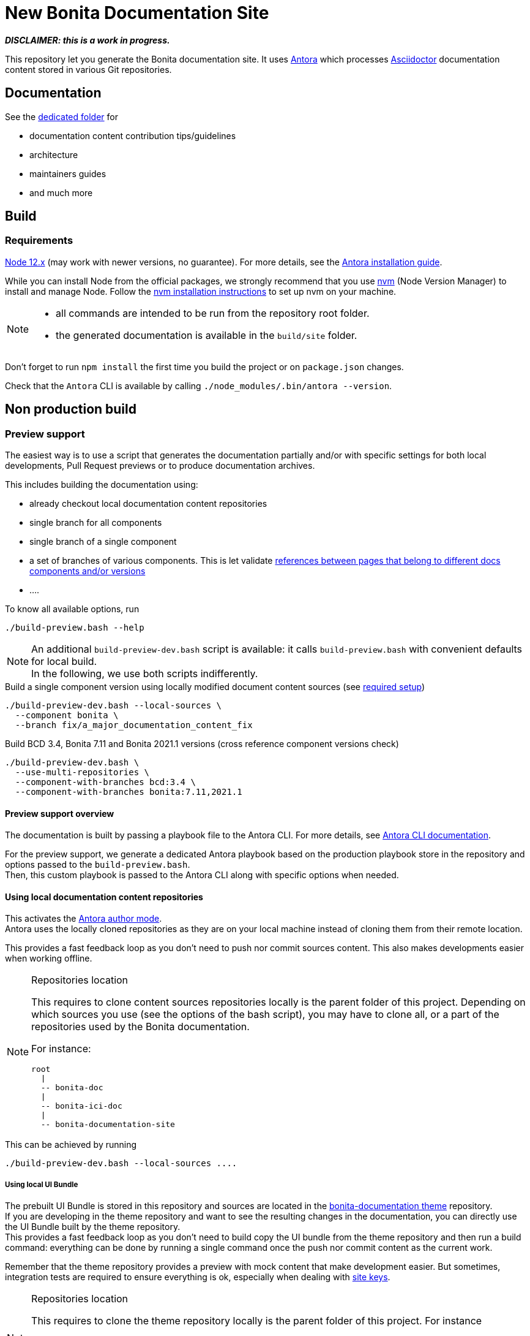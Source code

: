 = New Bonita Documentation Site
:icons: font
ifdef::env-github[]
:note-caption: :information_source:
:tip-caption: :bulb:
:important-caption: :heavy_exclamation_mark:
:caution-caption: :fire:
:warning-caption: :warning:
endif::[]
// External URIs:
:url-antora: https://antora.org
:url-asciidoctor: https://asciidoctor.org/
:url-node: https://nodejs.org
:url-nvm: https://github.com/creationix/nvm
:url-nvm-install: {url-nvm}#installation


*_DISCLAIMER: this is a work in progress._*

This repository let you generate the Bonita documentation site. It uses {url-antora}[Antora] which processes {url-asciidoctor}:[Asciidoctor]
documentation content stored in various Git repositories.


== Documentation

See the xref:./docs/README[dedicated folder] for

* documentation content contribution tips/guidelines
* architecture
* maintainers guides
* and much more


== Build

=== Requirements


{url-node}[Node 12.x] (may work with newer versions, no guarantee). For more details, see the  https://docs.antora.org/antora/2.3/install-and-run-quickstart/[Antora installation guide].

While you can install Node from the official packages, we strongly recommend that you use {url-nvm}[nvm] (Node Version Manager) to install and manage Node.
Follow the {url-nvm-install}[nvm installation instructions] to set up nvm on your machine.

[NOTE]
====
* all commands are intended to be run from the repository root folder.
* the generated documentation is available in the `build/site` folder.
====

Don't forget to run `npm install` the first time you build the project or on `package.json` changes.

Check that the `Antora` CLI is available by calling `./node_modules/.bin/antora --version`.


[#non-production-build]
== Non production build

[[preview]]
=== Preview support

The easiest way is to use a script that generates the documentation partially and/or with specific settings for both local
developments, Pull Request previews or to produce documentation archives.

This includes building the documentation using:

* already checkout local documentation content repositories
* single branch for all components
* single branch of a single component
* a set of branches of various components. This is let validate https://docs.antora.org/antora/2.3/page/version-and-component-xrefs/[references between pages that belong to different docs components and/or versions]
* ....

To know all available options, run
[source,shell script]
----
./build-preview.bash --help
----

[NOTE]
=====
An additional `build-preview-dev.bash` script is available: it calls `build-preview.bash` with convenient defaults for
local build. +
In the following, we use both scripts indifferently.
=====

[source,shell script]
.Build a single component version using locally modified document content sources (see <<local-content, required setup>>)
----
./build-preview-dev.bash --local-sources \
  --component bonita \
  --branch fix/a_major_documentation_content_fix
----

[source,shell script]
.Build BCD 3.4, Bonita 7.11 and Bonita 2021.1 versions (cross reference component versions check)
----
./build-preview-dev.bash \
  --use-multi-repositories \
  --component-with-branches bcd:3.4 \
  --component-with-branches bonita:7.11,2021.1
----

==== Preview support overview

The documentation is built by passing a playbook file to the Antora CLI. For more details, see
https://docs.antora.org/antora/2.3/cli/options/[Antora CLI documentation].

For the preview support, we generate a dedicated Antora playbook based on the production playbook store in the repository
and options passed to the `build-preview.bash`. +
Then, this custom playbook is passed to the Antora CLI along with specific options when needed.


[[local-content]]
==== Using local documentation content repositories

This activates the https://docs.antora.org/antora/2.3/playbook/author-mode/[Antora author mode]. +
Antora uses the locally cloned repositories as they are on your local machine instead of cloning them from their remote location.

This provides a fast feedback loop as you don't need to push nor commit sources content. This also makes developments easier when working offline.

[NOTE]
.Repositories location
====
This requires to clone content sources repositories locally is the parent folder of this project.
Depending on which sources you use (see the options of the bash script), you may have to clone all, or a part of the repositories
used by the Bonita documentation.

For instance:
----
root
  |
  -- bonita-doc
  |
  -- bonita-ici-doc
  |
  -- bonita-documentation-site
----
====

This can be achieved by running

[source,shell script]
----
./build-preview-dev.bash --local-sources ....
----

[[local-ui-bundle]]
===== Using local UI Bundle

The prebuilt UI Bundle is stored in this repository and sources are located in the https://github.com/bonitasoft/bonita-documentation-theme[bonita-documentation theme]
repository. +
If you are developing in the theme repository and want to see the resulting changes in the documentation, you can directly
use the UI Bundle built by the theme repository. +
This provides a fast feedback loop as you don't need to build copy the UI bundle from the theme repository and then run
a build command: everything can be done by running a single command once the push nor commit content as the current work.

Remember that the theme repository provides a preview with mock content that make development easier. But sometimes, integration
tests are required to ensure everything is ok, especially when dealing with https://docs.antora.org/antora/2.3/playbook/site-keys/[site keys].

[NOTE]
.Repositories location
====
This requires to clone the theme repository locally is the parent folder of this project.
For instance
----
root
  |
  -- bonita-documentation-theme
  |
  -- bonita-documentation-site
----
====

This can be achieved by running

[source,shell script]
----
./build-preview-dev.bash --local-ui-bundle ...
----

For a faster loop, don't forget you can build the UI Bundle and the preview by chaining the commands

[source,shell script]
----
<ui_bundle_build_command> ; ./build-preview-dev.bash --local-ui-bundle ...
----




==== http server

Once the static site is build, you can run `npm run serve` and access it with `+http://localhost:8080+` to check if everything is working correctly (urls in taxonomy, links, ....).

You can rebuild the site while the server is running, updated files are directly considered by the server (no cache).

To ensure all links are correctly generated for local deployment, pass the `+--site-url http://localhost:8080+` options
when building the preview.

[TIP]
====
A http server is needed to correctly see the Asciinema resources (loading fail when using a local file browsing). +
For instance, have a look at http://localhost:8080/bonita/2021.1/migrate-from-an-earlier-version-of-bonita-bpm#update-case-overview-pages
====


=== Production build

WARNING: This is probably something you won't often do as the site is not fully working for local browsing nor for simple http server.

[CAUTION]
====
The following command https://docs.antora.org/antora/2.3/playbook/runtime-fetch/[fetch the documentation content repositories] each time it runs. +
See <<non-production-build>> for alternatives.
====

Run `npm run build`
